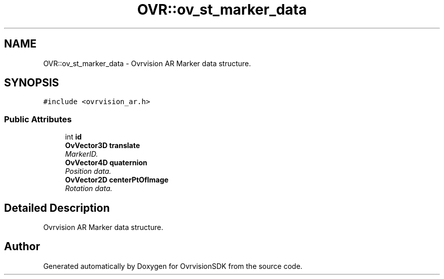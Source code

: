 .TH "OVR::ov_st_marker_data" 3 "Mon Nov 30 2015" "Version 1.0" "OvrvisionSDK" \" -*- nroff -*-
.ad l
.nh
.SH NAME
OVR::ov_st_marker_data \- Ovrvision AR Marker data structure\&.  

.SH SYNOPSIS
.br
.PP
.PP
\fC#include <ovrvision_ar\&.h>\fP
.SS "Public Attributes"

.in +1c
.ti -1c
.RI "int \fBid\fP"
.br
.ti -1c
.RI "\fBOvVector3D\fP \fBtranslate\fP"
.br
.RI "\fIMarkerID\&. \fP"
.ti -1c
.RI "\fBOvVector4D\fP \fBquaternion\fP"
.br
.RI "\fIPosition data\&. \fP"
.ti -1c
.RI "\fBOvVector2D\fP \fBcenterPtOfImage\fP"
.br
.RI "\fIRotation data\&. \fP"
.in -1c
.SH "Detailed Description"
.PP 
Ovrvision AR Marker data structure\&. 

.SH "Author"
.PP 
Generated automatically by Doxygen for OvrvisionSDK from the source code\&.
